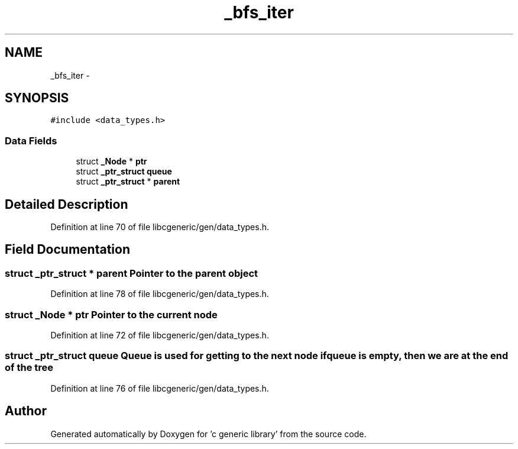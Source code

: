 .TH "_bfs_iter" 3 "Wed Jan 11 2012" ""c generic library"" \" -*- nroff -*-
.ad l
.nh
.SH NAME
_bfs_iter \- 
.SH SYNOPSIS
.br
.PP
.PP
\fC#include <data_types.h>\fP
.SS "Data Fields"

.in +1c
.ti -1c
.RI "struct \fB_Node\fP * \fBptr\fP"
.br
.ti -1c
.RI "struct \fB_ptr_struct\fP \fBqueue\fP"
.br
.ti -1c
.RI "struct \fB_ptr_struct\fP * \fBparent\fP"
.br
.in -1c
.SH "Detailed Description"
.PP 
Definition at line 70 of file libcgeneric/gen/data_types.h.
.SH "Field Documentation"
.PP 
.SS "struct \fB_ptr_struct\fP * \fBparent\fP"Pointer to the parent object 
.PP
Definition at line 78 of file libcgeneric/gen/data_types.h.
.SS "struct \fB_Node\fP * \fBptr\fP"Pointer to the current node 
.PP
Definition at line 72 of file libcgeneric/gen/data_types.h.
.SS "struct \fB_ptr_struct\fP \fBqueue\fP"Queue is used for getting to the next node if queue is empty, then we are at the end of the tree 
.PP
Definition at line 76 of file libcgeneric/gen/data_types.h.

.SH "Author"
.PP 
Generated automatically by Doxygen for 'c generic library' from the source code.
